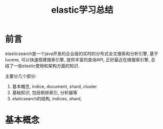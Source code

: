 #+Title: elastic学习总结

* 前言
  elasticsearch是一个java开发的企业级的实时的分布式全文搜索和分析引擎, 基于lucene, 可以快速搭建搜索引擎, 提供丰富的查询API,
  正好最近在搞搜索引擎, 总结了一些elastic使用和架构方面的知识.
  
  主要分几个部分:
  1) 基本概念, indice, document, shard, cluster
  2) 基础知识, 包括倒排索引, 分析器等
  3) elaticsearch的结构, indices, shard, 

     
* 基本概念
  
